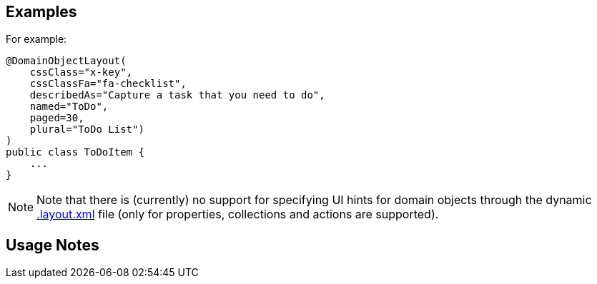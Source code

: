 :Notice: Licensed to the Apache Software Foundation (ASF) under one or more contributor license agreements. See the NOTICE file distributed with this work for additional information regarding copyright ownership. The ASF licenses this file to you under the Apache License, Version 2.0 (the "License"); you may not use this file except in compliance with the License. You may obtain a copy of the License at. http://www.apache.org/licenses/LICENSE-2.0 . Unless required by applicable law or agreed to in writing, software distributed under the License is distributed on an "AS IS" BASIS, WITHOUT WARRANTIES OR  CONDITIONS OF ANY KIND, either express or implied. See the License for the specific language governing permissions and limitations under the License.


== Examples

For example:

[source,java]
----
@DomainObjectLayout(
    cssClass="x-key",
    cssClassFa="fa-checklist",
    describedAs="Capture a task that you need to do",
    named="ToDo",
    paged=30,
    plural="ToDo List")
)
public class ToDoItem {
    ...
}
----

[NOTE]
====
Note that there is (currently) no support for specifying UI hints for domain objects through the dynamic xref:userguide:ROOT:ui-layout-and-hints.adoc#object-layout[.layout.xml] file (only for properties, collections and actions are supported).
====


== Usage Notes
